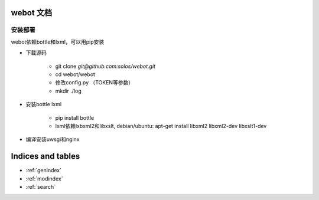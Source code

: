 .. webot documentation master file, created by
   sphinx-quickstart on Sun Apr 14 12:03:00 2013.
   You can adapt this file completely to your liking, but it should at least
   contain the root `toctree` directive.

webot 文档
=================================

安装部署
-----------

webot依赖bottle和lxml，可以用pip安装


- 下载源码

    - git clone `git@github.com:solos/webot.git`

    - cd webot/webot

    - 修改config.py （TOKEN等参数）

    - mkdir ./log

- 安装bottle lxml

    - pip install bottle
    - lxml依赖lxbxml2和libxslt, debian/ubuntu: apt-get install libxml2 libxml2-dev libxslt1-dev

- 编译安装uwsgi和nginx

    
Indices and tables
==================

* :ref:`genindex`
* :ref:`modindex`
* :ref:`search`

